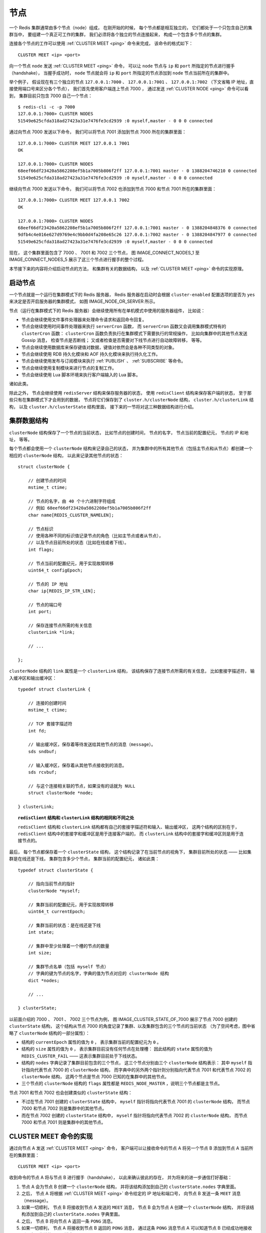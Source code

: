 节点
-------------

一个 Redis 集群通常由多个节点（node）组成，
在刚开始的时候，
每个节点都是相互独立的，
它们都处于一个只包含自己的集群当中，
要组建一个真正可工作的集群，
我们必须将各个独立的节点连接起来，
构成一个包含多个节点的集群。

连接各个节点的工作可以使用 :ref:`CLUSTER MEET <ping>` 命令来完成，
该命令的格式如下：

::

    CLUSTER MEET <ip> <port>

向一个节点 ``node`` 发送 :ref:`CLUSTER MEET <ping>` 命令，
可以让 ``node`` 节点与 ``ip`` 和 ``port`` 所指定的节点进行握手（handshake），
当握手成功时，
``node`` 节点就会将 ``ip`` 和 ``port`` 所指定的节点添加到 ``node`` 节点当前所在的集群中。

举个例子，
假设现在有三个独立的节点 ``127.0.0.1:7000`` 、 ``127.0.0.1:7001`` 、 ``127.0.0.1:7002`` （下文省略 IP 地址，直接使用端口号来区分各个节点），
我们首先使用客户端连上节点 7000 ，
通过发送 :ref:`CLUSTER NODE <ping>` 命令可以看到，
集群目前只包含 7000 自己一个节点：

::

    $ redis-cli -c -p 7000
    127.0.0.1:7000> CLUSTER NODES
    51549e625cfda318ad27423a31e7476fe3cd2939 :0 myself,master - 0 0 0 connected

通过向节点 7000 发送以下命令，
我们可以将节点 7001 添加到节点 7000 所在的集群里面：

::

    127.0.0.1:7000> CLUSTER MEET 127.0.0.1 7001
    OK

    127.0.0.1:7000> CLUSTER NODES
    68eef66df23420a5862208ef5b1a7005b806f2ff 127.0.0.1:7001 master - 0 1388204746210 0 connected
    51549e625cfda318ad27423a31e7476fe3cd2939 :0 myself,master - 0 0 0 connected

继续向节点 7000 发送以下命令，
我们可以将节点 7002 也添加到节点 7000 和节点 7001 所在的集群里面：

::

    127.0.0.1:7000> CLUSTER MEET 127.0.0.1 7002
    OK

    127.0.0.1:7000> CLUSTER NODES
    68eef66df23420a5862208ef5b1a7005b806f2ff 127.0.0.1:7001 master - 0 1388204848376 0 connected
    9dfb4c4e016e627d9769e4c9bb0d4fa208e65c26 127.0.0.1:7002 master - 0 1388204847977 0 connected
    51549e625cfda318ad27423a31e7476fe3cd2939 :0 myself,master - 0 0 0 connected

现在，
这个集群里面包含了 7000 、 7001 和 7002 三个节点，
图 IMAGE_CONNECT_NODES_1 至 IMAGE_CONNECT_NODES_5 展示了这三个节点进行握手的整个过程。

.. graphviz::

    digraph {

        label = "\n 图 IMAGE_CONNECT_NODES_1    三个独立的节点";

        node [shape = circle];

        subgraph cluster_a {

            label = "集群";

            style = dashed;
        
            7000;

        }

        subgraph cluster_b {

            label = "集群";

            style = dashed;
        
            7001;

        }

        subgraph cluster_c {

            label = "集群";

            style = dashed;
        
            7002;

        }

    }


.. graphviz::

    digraph {

        label = "\n 图 IMAGE_CONNECT_NODES_2    节点 7000 和 7001 进行握手";

        rankdir = LR;

        node [shape = circle];

        subgraph cluster_a {

            label = "集群";

            style = dashed;
        
            7000;

        }

        subgraph cluster_b {

            label = "集群";

            style = dashed;
        
            7001;

        }

        subgraph cluster_c {

            label = "集群";

            style = dashed;
        
            7002;

        }

        7000 -> 7001 [label = "握手"];

        7000 -> 7001 [dir = back, label = "响应握手"];

    }

.. graphviz::

    digraph {

        label = "\n 图 IMAGE_CONNECT_NODES_3    握手成功的 7000 与 7001 处于同一个集群";

        rankdir = LR;

        node [shape = circle];

        subgraph cluster_a {

            label = "集群";

            style = dashed;
        
            7000;

            7001;

            7000 -> 7001 [style = invis];

        }

        subgraph cluster_c {

            label = "集群";

            style = dashed;
        
            7002;

        }

    }

.. graphviz::

    digraph {

        label = "\n 图 IMAGE_CONNECT_NODES_4    节点 7000 与节点 7002 进行握手";

        rankdir = LR;

        node [shape = circle];

        subgraph cluster_a {

            label = "集群";

            style = dashed;
        
            7000;

            7001;

            7000 -> 7001 [style = invis];

        }

        subgraph cluster_c {

            label = "集群";

            style = dashed;
        
            7002;

        }

        7000 -> 7002 [label = "握手"];

        7000 -> 7002 [dir = back, label = "响应握手"];

    }


.. graphviz::

    digraph {

        label = "\n 图 IMAGE_CONNECT_NODES_5    握手成功的三个节点处于同一个集群";

        rankdir = LR;

        subgraph cluster_a {

            label = "集群";

            style = dashed;

            node [shape = circle];
        
            7000;

            7002;

            7001;

            edge [style = invis];

            7000 -> 7001;

            7000 -> 7002;

        }

    }

本节接下来的内容将介绍启动节点的方法，
和集群有关的数据结构，
以及 :ref:`CLUSTER MEET <ping>` 命令的实现原理。


启动节点
^^^^^^^^^^^^^^^^^^^^^^

一个节点就是一个运行在集群模式下的 Redis 服务器，
Redis 服务器在启动时会根据 ``cluster-enabled`` 配置选项的是否为 ``yes`` 来决定是否开启服务器的集群模式，
如图 IMAGE_NODE_OR_SERVER 所示。

.. graphviz::

    digraph {

        label = "\n 图 IMAGE_NODE_OR_SERVER    服务器判断是否开启集群模式的过程";

        //

        node [shape = box];

        start [label = "启动服务器", width = 3.3];

        cluster_enabled_or_not [label = "cluster-enabled \n选项的值为 yes ？", shape = diamond];

        start_node [label = "开启服务器的集群模式\n成为一个节点"];

        start_server [label = "开启服务器的单机（stand alone）模式\n成为一个普通 Redis 服务器"];

        //

        start -> cluster_enabled_or_not;

        cluster_enabled_or_not -> start_node [label = "是"];

        cluster_enabled_or_not -> start_server [label = "否"];

    }

节点（运行在集群模式下的 Redis 服务器）会继续使用所有在单机模式中使用的服务器组件，
比如说：

- 节点会继续使用文件事件处理器来处理命令请求和返回命令回复。

- 节点会继续使用时间事件处理器来执行 ``serverCron`` 函数，
  而 ``serverCron`` 函数又会调用集群模式特有的 ``clusterCron`` 函数：
  ``clusterCron`` 函数负责执行在集群模式下需要执行的常规操作，
  比如向集群中的其他节点发送 Gossip 消息，
  检查节点是否断线；
  又或者检查是否需要对下线节点进行自动故障转移，
  等等。

- 节点会继续使用数据库来保存键值对数据，键值对依然会是各种不同类型的对象。

- 节点会继续使用 RDB 持久化模块和 AOF 持久化模块来执行持久化工作。

- 节点会继续使用发布与订阅模块来执行 :ref:`PUBLISH` 、 :ref:`SUBSCRIBE` 等命令。

- 节点会继续使用复制模块来进行节点的复制工作。

- 节点会继续使用 Lua 脚本环境来执行客户端输入的 Lua 脚本。

诸如此类。

除此之外，
节点会继续使用 ``redisServer`` 结构来保存服务器的状态，
使用 ``redisClient`` 结构来保存客户端的状态，
至于那些只有在集群模式下才会用到的数据，
节点将它们保存到了 ``cluster.h/clusterNode`` 结构，
``cluster.h/clusterLink`` 结构，
以及 ``cluster.h/clusterState`` 结构里面，
接下来的一节将对这三种数据结构进行介绍。


集群数据结构
^^^^^^^^^^^^^^^^^

``clusterNode`` 结构保存了一个节点的当前状态，
比如节点的创建时间，
节点的名字，
节点当前的配置纪元，
节点的 IP 和地址，
等等。

每个节点都会使用一个 ``clusterNode`` 结构来记录自己的状态，
并为集群中的所有其他节点（包括主节点和从节点）都创建一个相应的 ``clusterNode`` 结构，
以此来记录其他节点的状态：

::

    struct clusterNode {

        // 创建节点的时间
        mstime_t ctime;

        // 节点的名字，由 40 个十六进制字符组成
        // 例如 68eef66df23420a5862208ef5b1a7005b806f2ff
        char name[REDIS_CLUSTER_NAMELEN];

        // 节点标识
        // 使用各种不同的标识值记录节点的角色（比如主节点或者从节点），
        // 以及节点目前所处的状态（比如在线或者下线）。
        int flags;

        // 节点当前的配置纪元，用于实现故障转移
        uint64_t configEpoch;

        // 节点的 IP 地址
        char ip[REDIS_IP_STR_LEN];

        // 节点的端口号
        int port;

        // 保存连接节点所需的有关信息
        clusterLink *link;

        // ...

    };

``clusterNode`` 结构的 ``link`` 属性是一个 ``clusterLink`` 结构，
该结构保存了连接节点所需的有关信息，
比如套接字描述符，
输入缓冲区和输出缓冲区：

::

    typedef struct clusterLink {

        // 连接的创建时间
        mstime_t ctime;

        // TCP 套接字描述符
        int fd;

        // 输出缓冲区，保存着等待发送给其他节点的消息（message）。
        sds sndbuf;

        // 输入缓冲区，保存着从其他节点接收到的消息。
        sds rcvbuf;

        // 与这个连接相关联的节点，如果没有的话就为 NULL
        struct clusterNode *node;

    } clusterLink;

.. topic:: ``redisClient`` 结构和 ``clusterLink`` 结构的相同和不同之处

    ``redisClient`` 结构和 ``clusterLink`` 结构都有自己的套接字描述符和输入、输出缓冲区，
    这两个结构的区别在于，
    ``redisClient`` 结构中的套接字和缓冲区是用于连接客户端的，
    而 ``clusterLink`` 结构中的套接字和缓冲区则是用于连接节点的。

最后，
每个节点都保存着一个 ``clusterState`` 结构，
这个结构记录了在当前节点的视角下，
集群目前所处的状态 ——
比如集群是在线还是下线，
集群包含多少个节点，
集群当前的配置纪元，
诸如此类：

::

    typedef struct clusterState {

        // 指向当前节点的指针
        clusterNode *myself;

        // 集群当前的配置纪元，用于实现故障转移
        uint64_t currentEpoch;

        // 集群当前的状态：是在线还是下线
        int state;

        // 集群中至少处理着一个槽的节点的数量
        int size;

        // 集群节点名单（包括 myself 节点）
        // 字典的键为节点的名字，字典的值为节点对应的 clusterNode 结构
        dict *nodes;

        // ...

    } clusterState;

..
    NOTE  clusterState 中记录了一部分和当前节点有关的信息，这应该是为了节约内存空间而做的妥协。

以前面介绍的 7000 、 7001 、 7002 三个节点为例，
图 IMAGE_CLUSTER_STATE_OF_7000 展示了节点 7000 创建的 ``clusterState`` 结构，
这个结构从节点 7000 的角度记录了集群、以及集群包含的三个节点的当前状态
（为了空间考虑，图中省略了 ``clusterNode`` 结构的一部分属性）：

- 结构的 ``currentEpoch`` 属性的值为 ``0`` ，
  表示集群当前的配置纪元为 ``0`` 。

- 结构的 ``size`` 属性的值为 ``0`` ，
  表示集群目前没有任何节点在处理槽：
  因此结构的 ``state`` 属性的值为 ``REDIS_CLUSTER_FAIL`` ——
  这表示集群目前处于下线状态。

- 结构的 ``nodes`` 字典记录了集群目前包含的三个节点，
  这三个节点分别由三个 ``clusterNode`` 结构表示：
  其中 ``myself`` 指针指向代表节点 7000 的 ``clusterNode`` 结构，
  而字典中的另外两个指针则分别指向代表节点 7001 和代表节点 7002 的 ``clusterNode`` 结构，
  这两个节点是节点 7000 已知的在集群中的其他节点。
 
- 三个节点的 ``clusterNode`` 结构的 ``flags`` 属性都是 ``REDIS_NODE_MASTER`` ，说明三个节点都是主节点。

节点 7001 和节点 7002 也会创建类似的 ``clusterState`` 结构：

- 不过在节点 7001 创建的 ``clusterState`` 结构中，
  ``myself`` 指针将指向代表节点 7001 的 ``clusterNode`` 结构，
  而节点 7000 和节点 7002 则是集群中的其他节点。

- 而在节点 7002 创建的 ``clusterState`` 结构中，
  ``myself`` 指针将指向代表节点 7002 的 ``clusterNode`` 结构，
  而节点 7000 和节点 7001 则是集群中的其他节点。

.. graphviz::

    digraph {

        label = "\n 图 IMAGE_CLUSTER_STATE_OF_7000    节点 7000 创建的 clusterState 结构";

        rankdir = LR;

        //

        node [shape = record];

        clusterState [label = " <head> clusterState | <myself> myself | currentEpoch \n 0 | state \n REDIS_CLUSTER_FAIL | size \n 0 | <nodes> nodes | ... "];

        nodes [label = " <head> nodes | <0> \"5154...2939\" | <1> \"68ee...f2ff\" | <2> \"9dfb...5c26\" "];

        node7000 [label = " <head> clusterNode | name \n \"5154...2939\" | flags \n REDIS_NODE_MASTER | configEpoch \n 0 | ip \n \"127.0.0.1\" | port \n 7000 | ... "];
        node7001 [label = " <head> clusterNode | name \n \"68ee...f2ff\"| flags \n REDIS_NODE_MASTER | configEpoch \n 0 | ip \n \"127.0.0.1\" | port \n 7001 | ... "];
        node7002 [label = " <head> clusterNode | name \n \"9dfb...5c26\"| flags \n REDIS_NODE_MASTER | configEpoch \n 0 | ip \n \"127.0.0.1\" | port \n 7002 | ... "];

        //link7000 [label = " <head> clusterLink | ctime | fd | sndbuf | rcvbuf "];

        clusterState:myself ->  node7000:head;

        clusterState:nodes -> nodes:head;

        nodes:0 -> node7000:head;
        nodes:1 -> node7001:head;
        nodes:2 -> node7002:head;

    }


CLUSTER MEET 命令的实现
^^^^^^^^^^^^^^^^^^^^^^^^^

通过向节点 A 发送 :ref:`CLUSTER MEET <ping>` 命令，
客户端可以让接收命令的节点 A 将另一个节点 B 添加到节点 A 当前所在的集群里面：

::

    CLUSTER MEET <ip> <port>

收到命令的节点 A 将与节点 B 进行握手（handshake），
以此来确认彼此的存在，
并为将来的进一步通信打好基础：

1. 节点 A 会为节点 B 创建一个 ``clusterNode`` 结构，
   并将该结构添加到自己的 ``clusterState.nodes`` 字典里面。

2. 之后，
   节点 A 将根据 :ref:`CLUSTER MEET <ping>` 命令给定的 IP 地址和端口号，
   向节点 B 发送一条 ``MEET`` 消息（message）。

3. 如果一切顺利，
   节点 B 将接收到节点 A 发送的 ``MEET`` 消息，
   节点 B 会为节点 A 创建一个 ``clusterNode`` 结构，
   并将该结构添加到自己的 ``clusterState.nodes`` 字典里面。

4. 之后，
   节点 B 将向节点 A 返回一条 ``PONG`` 消息。

5. 如果一切顺利，
   节点 A 将接收到节点 B 返回的 ``PONG`` 消息，
   通过这条 ``PONG`` 消息节点 A 可以知道节点 B 已经成功地接收到了自己发送的 ``MEET`` 消息。

6. 之后，
   节点 A 将向节点 B 返回一条 ``PING`` 消息。

7. 如果一切顺利，
   节点 B 将接收到节点 A 返回的 ``PING`` 消息，
   通过这条 ``PING`` 消息节点 B 可以知道节点 A 已经成功地接收到了自己返回的 ``PONG`` 消息，
   握手完成。

..
    1. 首先，
       节点 A 会为节点 B 创建一个 ``clusterNode`` 结构，
       并将该结构添加到自己的 ``clusterState`` 结构的 ``nodes`` 字典里面。
       在节点 A 为节点 B 创建的 ``clusterNode`` 结构里面，
       ``flags`` 属性的 ``REDIS_NODE_HANDSHAKE`` 标识将处于打开状态，
       这表示当前节点（节点 A）正在与节点 B 进行握手。

    2. 接着，
       节点 A 将根据 :ref:`CLUSTER MEET <ping>` 命令给定的 IP 和端口号，
       向节点 B 发送一条 ``MEET`` 消息（message），
       以此来表示自己正准备将节点 B 添加到集群里面：
       这条 ``MEET`` 消息包含了节点 A 的名字、IP 、端口号、负责处理的槽、节点状态、配置纪元等信息。

    3. 如果一切顺利，
       节点 B 将接收到节点 A 发送的 ``MEET`` 消息，
       通过这条 ``MEET`` 消息节点 B 可以知道节点 A 正准备将自己添加到集群里面：
       节点 B 会为节点 A 创建一个 ``clusterNode`` 结构，
       并使用从 ``MEET`` 消息中提取出的信息来设置这个 ``clusterNode`` 结构，
       然后将这个 ``clusterNode`` 结构添加到自己的 ``clusterState`` 结构的 ``nodes`` 字典里面。
       节点 B 为节点 A 创建的 ``clusterNode`` 结构的 ``flags`` 属性也打开了 ``REDIS_NODE_HANDSHAKE`` 标识，
       表示当前节点（节点 B）正在与节点 A 进行握手。

    4. 之后，
       节点 B 将向节点 A 发送一条 ``PONG`` 消息，
       以此来表示自己已经接收到节点 A 发送的 ``MEET`` 消息：
       ``PONG`` 消息和 ``MEET`` 消息一样，
       也带有当前节点（节点 B）的名字、IP 、端口号、负责处理的槽、节点状态、配置纪元等信息。

    5. 如果一切顺利，
       节点 A 将收到节点 B 发送的 ``PONG`` 消息，
       通过这条 ``PONG`` 消息节点 A 可以知道节点 B 已经收到了自己发送的 ``MEET`` 消息：
       节点 A 将提取出 ``PONG`` 消息中包含的信息，
       并根据这些信息对代表节点 B 的 ``clusterNode`` 结构的各个属性进行更新，
       比如设置节点 B 的名字和当前状态，
       记录节点 B 负责处理的槽，
       记录节点 B 当前所处的配置纪元，
       诸如此类。
       最重要的是，
       因为节点 A 已经通过 ``PONG`` 消息确认了节点 B 的存在，
       所以节点 A 将移除节点 B 上的 ``REDIS_NODE_HANDSHAKE`` 标识。

    6. 最后，
       节点 A 将向节点 B 发送一条 ``PING`` 消息，
       以此向节点 B 表明，
       自己已经收到了节点 B 发送的 ``PONG`` 消息。

    7. 当节点 B 接收到节点 A 发送的 ``PING`` 消息之后，
       它知道节点 A 已经成功接收了 ``PONG`` 消息，
       于是它也会移除对节点 A 的 ``REDIS_NODE_HANDSHAKE`` 标识。

    8. 至此，
       节点 A 与节点 B 握手完毕。

图 IMAGE_HANDSHAKE 展示了以上步骤描述的握手过程。

.. graphviz::

    digraph {

        label = "\n 图 IMAGE_HANDSHAKE    节点的握手过程";

        rankdir = LR;

        splines = ortho;

        //

        node [shape = box, height = 2];

        client [label = "客\n户\n端"];

        A [label = "节\n点\nA"];

        B [label = "节\n点\nB"];

        //

        client -> A [label = "发送命令 \n CLUSTER MEET \n <B_ip> <B_port>"];

        A -> B [label = "发送 MEET 消息"];

        A -> B [dir = back, label = "\n返回 PONG 消息"];

        A -> B [label = "\n返回 PING 消息"];

    }

之后，
节点 A 会将节点 B 的信息通过 Gossip 协议传播给集群中的其他节点，
让其他节点也与节点 B 进行握手，
最终，
经过一段时间之后，
节点 B 会被集群中的所有节点认识。
